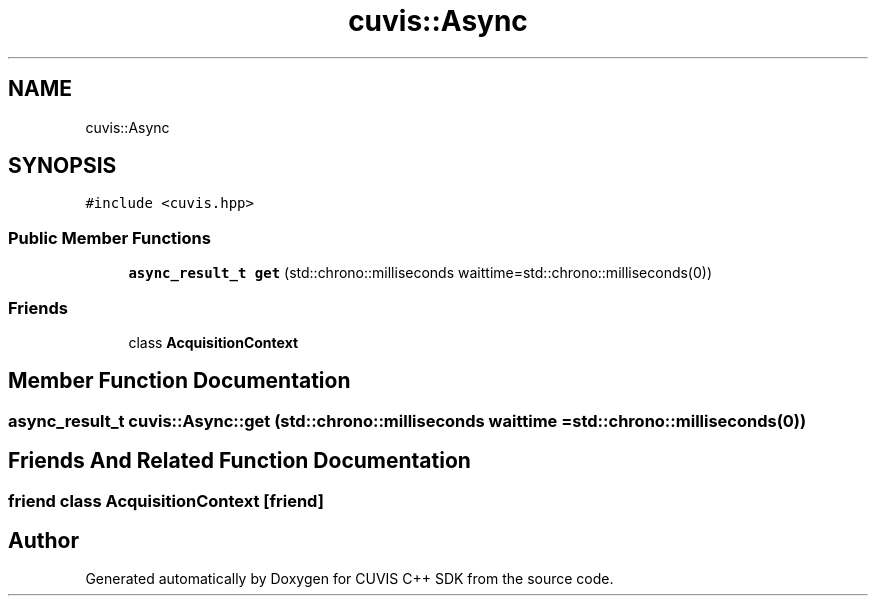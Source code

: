 .TH "cuvis::Async" 3 "Thu Jun 22 2023" "Version 3.2.0" "CUVIS C++ SDK" \" -*- nroff -*-
.ad l
.nh
.SH NAME
cuvis::Async
.SH SYNOPSIS
.br
.PP
.PP
\fC#include <cuvis\&.hpp>\fP
.SS "Public Member Functions"

.in +1c
.ti -1c
.RI "\fBasync_result_t\fP \fBget\fP (std::chrono::milliseconds waittime=std::chrono::milliseconds(0))"
.br
.in -1c
.SS "Friends"

.in +1c
.ti -1c
.RI "class \fBAcquisitionContext\fP"
.br
.in -1c
.SH "Member Function Documentation"
.PP 
.SS "\fBasync_result_t\fP cuvis::Async::get (std::chrono::milliseconds waittime = \fCstd::chrono::milliseconds(0)\fP)"

.SH "Friends And Related Function Documentation"
.PP 
.SS "friend class \fBAcquisitionContext\fP\fC [friend]\fP"


.SH "Author"
.PP 
Generated automatically by Doxygen for CUVIS C++ SDK from the source code\&.
